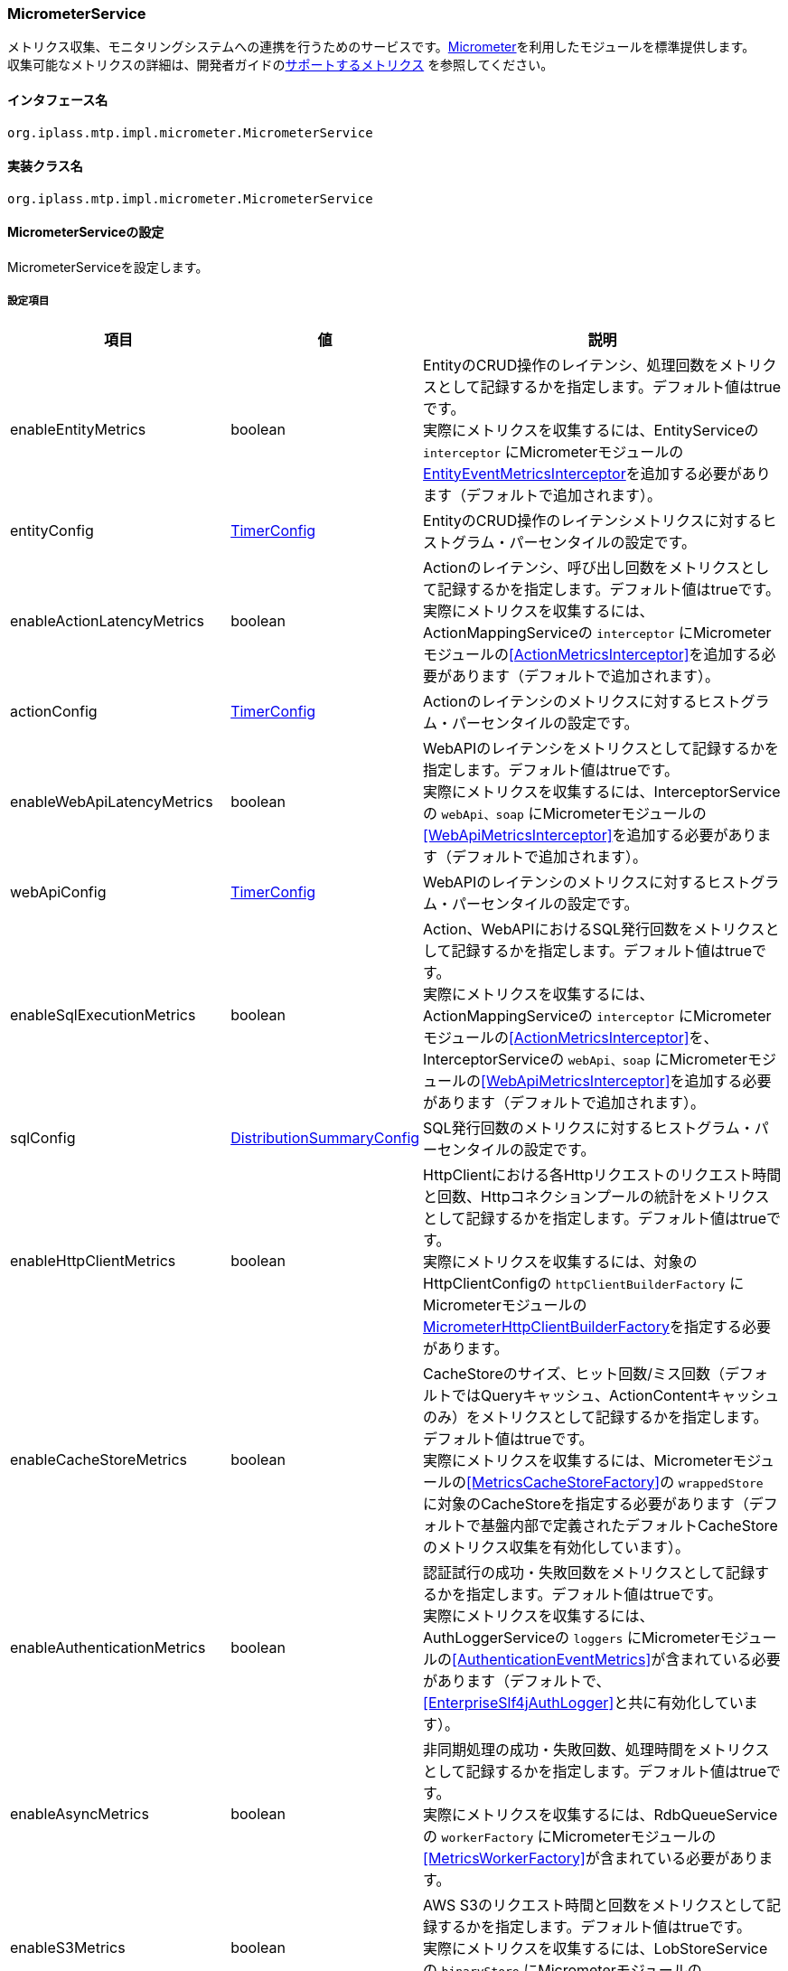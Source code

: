 [[MicrometerService]]
=== [.eeonly]#MicrometerService#
メトリクス収集、モニタリングシステムへの連携を行うためのサービスです。link:https://micrometer.io/[Micrometer^]を利用したモジュールを標準提供します。 +
収集可能なメトリクスの詳細は、開発者ガイドの<<../developerguide/support/index.adoc#_サポートするメトリクス, サポートするメトリクス>> を参照してください。

==== インタフェース名
----
org.iplass.mtp.impl.micrometer.MicrometerService
----


==== 実装クラス名
----
org.iplass.mtp.impl.micrometer.MicrometerService
----


==== MicrometerServiceの設定
MicrometerServiceを設定します。

===== 設定項目
[cols="1,1,3", options="header"]
|===
| 項目 | 値 | 説明
| enableEntityMetrics | boolean | EntityのCRUD操作のレイテンシ、処理回数をメトリクスとして記録するかを指定します。デフォルト値はtrueです。 +
実際にメトリクスを収集するには、EntityServiceの `interceptor` にMicrometerモジュールの<<EntityEventMetricsInterceptor>>を追加する必要があります（デフォルトで追加されます）。
| entityConfig | <<TimerConfig>> | EntityのCRUD操作のレイテンシメトリクスに対するヒストグラム・パーセンタイルの設定です。
| enableActionLatencyMetrics | boolean | Actionのレイテンシ、呼び出し回数をメトリクスとして記録するかを指定します。デフォルト値はtrueです。 +
実際にメトリクスを収集するには、ActionMappingServiceの `interceptor` にMicrometerモジュールの<<ActionMetricsInterceptor>>を追加する必要があります（デフォルトで追加されます）。
| actionConfig | <<TimerConfig>> | Actionのレイテンシのメトリクスに対するヒストグラム・パーセンタイルの設定です。
| enableWebApiLatencyMetrics | boolean | WebAPIのレイテンシをメトリクスとして記録するかを指定します。デフォルト値はtrueです。 +
実際にメトリクスを収集するには、InterceptorServiceの `webApi、soap` にMicrometerモジュールの<<WebApiMetricsInterceptor>>を追加する必要があります（デフォルトで追加されます）。
| webApiConfig | <<TimerConfig>> | WebAPIのレイテンシのメトリクスに対するヒストグラム・パーセンタイルの設定です。
| enableSqlExecutionMetrics | boolean | Action、WebAPIにおけるSQL発行回数をメトリクスとして記録するかを指定します。デフォルト値はtrueです。 +
実際にメトリクスを収集するには、ActionMappingServiceの `interceptor` にMicrometerモジュールの<<ActionMetricsInterceptor>>を、InterceptorServiceの `webApi、soap` にMicrometerモジュールの<<WebApiMetricsInterceptor>>を追加する必要があります（デフォルトで追加されます）。
| sqlConfig | <<DistributionSummaryConfig>> | SQL発行回数のメトリクスに対するヒストグラム・パーセンタイルの設定です。
| enableHttpClientMetrics | boolean | HttpClientにおける各Httpリクエストのリクエスト時間と回数、Httpコネクションプールの統計をメトリクスとして記録するかを指定します。デフォルト値はtrueです。 +
実際にメトリクスを収集するには、対象のHttpClientConfigの `httpClientBuilderFactory` にMicrometerモジュールの<<MicrometerHttpClientBuilderFactory>>を指定する必要があります。
| enableCacheStoreMetrics | boolean | CacheStoreのサイズ、ヒット回数/ミス回数（デフォルトではQueryキャッシュ、ActionContentキャッシュのみ）をメトリクスとして記録するかを指定します。デフォルト値はtrueです。 +
実際にメトリクスを収集するには、Micrometerモジュールの<<MetricsCacheStoreFactory>>の `wrappedStore` に対象のCacheStoreを指定する必要があります（デフォルトで基盤内部で定義されたデフォルトCacheStoreのメトリクス収集を有効化しています）。
| enableAuthenticationMetrics | boolean | 認証試行の成功・失敗回数をメトリクスとして記録するかを指定します。デフォルト値はtrueです。 +
実際にメトリクスを収集するには、AuthLoggerServiceの `loggers` にMicrometerモジュールの<<AuthenticationEventMetrics>>が含まれている必要があります（デフォルトで、<<EnterpriseSlf4jAuthLogger>>と共に有効化しています）。
| enableAsyncMetrics | boolean | 非同期処理の成功・失敗回数、処理時間をメトリクスとして記録するかを指定します。デフォルト値はtrueです。 +
実際にメトリクスを収集するには、RdbQueueServiceの `workerFactory` にMicrometerモジュールの<<MetricsWorkerFactory>>が含まれている必要があります。
| enableS3Metrics | boolean | AWS S3のリクエスト時間と回数をメトリクスとして記録するかを指定します。デフォルト値はtrueです。 +
実際にメトリクスを収集するには、LobStoreServiceの `binaryStore` にMicrometerモジュールの<<MetricsS3LobStore>>が含まれている必要があります。
| enableMailMetrics | boolean | メール送信の成功・失敗回数、処理時間をメトリクスとして記録するかを指定します。デフォルト値はtrueです。 +
実際にメトリクスを収集するには、MailServiceの `listener` にMicrometerモジュールの<<MetricsSendMailListener>>が含まれている必要があります。
| enablePushMetrics | boolean | プッシュ送信の成功・失敗回数、処理時間をメトリクスとして記録するかを指定します。デフォルト値はtrueです。 +
実際にメトリクスを収集するには、PushNotificationServiceの `listener` にMicrometerモジュールの<<MetricsPushNotificationListener>>が含まれている必要があります。
| enableSmsMetrics | boolean | SMS送信の成功・失敗回数、処理時間をメトリクスとして記録するかを指定します。デフォルト値はtrueです。 +
実際にメトリクスを収集するには、SmsServiceの `listener` にMicrometerモジュールの<<MetricsSendSmsMailListener>>が含まれている必要があります。
| meterBinder | <<MeterBinder>>、複数指定可 | 1つまたは複数のメトリクスを登録するBinderクラス。
| commonTags | String、Map形式 | 全てのメトリクスに共通して付与するタグ。Map形式で指定可能です。
| actionPathResolver | <<PathResolver>>、複数指定可 | Actionのメトリクスに `uri` タグ、 `uri_method` タグの値として紐づけるPathを解決するためのResolverクラス。
| webApiPathResolver | <<PathResolver>>、複数指定可 | WebAPIのメトリクスに `uri` タグ、 `uri_method` タグの値として紐づけるPathを解決するためのResolverクラス。
| customTagActionPathResolver | <<PathResolver>>、Map形式 | カスタムでActionのメトリクスにタグ名とその値を解決する<<PathResolver>>クラスをMap形式で指定することができます。
| customTagWebApiPathResolver | <<PathResolver>>、Map形式 | カスタムでWebAPIのメトリクスにタグ名とその値を解決する<<PathResolver>>クラスをMap形式で指定することができます。
| customizerClass | <<MeterRegistryCustomizer>> | メトリクスの設定を独自にカスタマイズするロジックを記述したい場合に指定可能です。
| meterRegistryFactory | <<MeterRegistryFactory>> | メトリクスを管理・保持するMeterRegistryを生成するFactoryクラス。
|===

[[TimerConfig]]
.TimerConfig
classは、org.iplass.mtp.impl.micrometer.metrics.TimerConfigを指定します。

イベントのレイテンシや頻度を記録するメトリクスに対するヒストグラム・パーセンタイルの設定です。 +
以下の項目を設定可能です。各項目の詳細は、link:https://micrometer.io/docs/concepts#_histograms_and_percentiles[Histograms and percentiles^]を参照してください。
[cols="1,1,3", options="header"]
|====================
| 項目 | 値 | 説明
| publishPercentiles | double、複数指定可 | アプリケーション側で計算して公開するパーセンタイル値の設定。
| publishPercentileHistogram | boolean | trueの場合、パーセンタイル近似値を計算するのに適したヒストグラムを公開する。minimumExpectedValueとmaximumExpectedValueで設定された範囲内のメトリクスのみを対象とする。
| maximumExpectedValue | double | ヒストグラムの対象となるバケット数を制御するために利用される範囲の最大値。
| minimumExpectedValue | double | ヒストグラムの対象となるバケット数を制御するために利用される範囲の最小値。
| serviceLevelObjectives | long、複数指定可 | SLOで定義されたバケットで累積ヒストグラムを公開する。
|====================

[[DistributionSummaryConfig]]
.DistributionSummaryConfig
classは、org.iplass.mtp.impl.micrometer.metrics.DistributionSummaryConfigを指定します。

イベントの分布を追跡するためのメトリクスに対するヒストグラム・パーセンタイルの設定です。 +
以下の項目を設定可能です。各項目の詳細は、link:https://micrometer.io/docs/concepts#_histograms_and_percentiles[Histograms and percentiles^]を参照してください。
[cols="1,1,3", options="header"]
|====================
| 項目 | 値 | 説明
| publishPercentiles | double、複数指定可 | パーセンタイル値。指定したパーセンタイル値をアプリケーション側で計算して公開する。
| publishPercentileHistogram | boolean | trueの場合、パーセンタイル近似値を計算するのに適したヒストグラムを公開する。minimumExpectedValueとmaximumExpectedValueで設定された範囲内のメトリクスのみを対象とする。
| maximumExpectedValue | double | ヒストグラムの対象となるバケット数を制御するために利用される範囲の最大値。
| minimumExpectedValue | double | ヒストグラムの対象となるバケット数を制御するために利用される範囲の最小値。
| serviceLevelObjectives | double、複数指定可 | SLOで定義されたバケットで累積ヒストグラムを公開する。
|====================

[[EntityEventMetricsInterceptor]]
.EntityEventMetricsInterceptor
classは、org.iplass.mtp.impl.micrometer.metrics.entity.EntityEventMetricsInterceptorを指定します。

Entity操作のレイテンシ・実行回数をメトリクスとして記録するインターセプターです。Micrometerモジュールを適用した場合にデフォルトで追加されます。以下の項目を設定可能です。

[cols="1,1,3", options="header"]
|===
| 項目 | 値 | 説明
| provider | EntityEventMetricsTagsProvider | org.iplass.mtp.impl.micrometer.metrics.entity.EntityEventMetricsTagsProviderを実装するクラス。メトリクスに付与するタグをカスタマイズしたい場合に指定可能です。デフォルトでは、org.iplass.mtp.impl.micrometer.metrics.entity.DefaultEntityEventMetricsTagsProviderが使用されます。
|===

[[MicrometerHttpClientBuilderFactory]]
.MicrometerHttpClientBuilderFactory
classは、org.iplass.mtp.impl.micrometer.metrics.httpclient.MicrometerHttpClientBuilderFactoryを指定します。

対象のHttpClientにおける各Httpリクエストのリクエスト時間と回数、Httpコネクションプールの統計をメトリクスとして記録するようにカスタマイズしたHttpClientBuilderFactoryです。 +
Micrometerモジュールを依存関係に追加した場合に設定可能です。設定可能な項目はありません。

[[MeterBinder]]
.MeterBinder
classは、io.micrometer.core.instrument.binder.MeterBinderの実装クラスを指定します（複数指定可能）。

デフォルトでは、Micrometerのcoreモジュールに含まれる以下のMeterBinderを指定しています。設定可能な項目はありません。

* io.micrometer.core.instrument.binder.jvm.JvmGcMetrics
* io.micrometer.core.instrument.binder.jvm.JvmMemoryMetrics
* io.micrometer.core.instrument.binder.jvm.JvmThreadMetrics
* io.micrometer.core.instrument.binder.jvm.ClassLoaderMetrics
* io.micrometer.core.instrument.binder.logging.LogbackMetrics
* io.micrometer.core.instrument.binder.system.ProcessorMetrics
* io.micrometer.core.instrument.binder.system.UptimeMetrics
* io.micrometer.core.instrument.binder.system.FileDescriptorMetrics

また、標準で以下のMeterBinderを提供します。

* <<TomcatMeterBinder>>
* <<TomcatDbcp2MeterBinder>>
* <<CommonsDbcp2MeterBinder>>
* <<HikariCPMeterBinder>>

[[TomcatMeterBinder]]
.TomcatMeterBinder
classは、org.iplass.mtp.impl.micrometer.metrics.tomcat.TomcatMeterBinderを指定します。

Tomcatのスレッドやセッション、リクエスト総数などのメトリクスを登録するMeterBinderです。設定可能な項目はありません。

[[TomcatDbcp2MeterBinder]]
.TomcatDbcp2MeterBinder
classは、org.iplass.mtp.impl.micrometer.metrics.jdbc.tomcatdbcp2.TomcatDbcp2MeterBinderを指定します。

Tomcat dbcp2（org.apache.tomcat.dbcp.dbcp2）のコネクションプールに関するメトリクスを登録するMeterBinderです。以下の項目を設定可能です。

[cols="1,1,3", options="header"]
|====================
| 項目 | 値 | 説明
| poolName | String | コネクションプール名。デフォルト値は"mtpPool"です。
|====================

[[CommonsDbcp2MeterBinder]]
.CommonsDbcp2MeterBinder
classは、org.iplass.mtp.impl.micrometer.metrics.jdbc.commonsdbcp2.CommonsDbcp2MeterBinderを指定します。

Commons dbcp2（org.apache.commons.dbcp2）のコネクションプールに関するメトリクスを登録するMeterBinderです。以下の項目を設定可能です。

[cols="1,1,3", options="header"]
|====================
| 項目 | 値 | 説明
| poolName | String | コネクションプール名。デフォルト値は"mtpPool"です。
|====================

[[HikariCPMeterBinder]]
.HikariCPMeterBinder
classは、org.iplass.mtp.impl.micrometer.metrics.jdbc.hikaricp.HikariCPMeterBinderを指定します。

HikariCPのコネクションプールに関するメトリクスを登録するMeterBinderです。設定可能な項目はありません。

[[PathResolver]]
.PathResolver
classは、org.iplass.mtp.impl.micrometer.metrics.web.PathResolverの実装クラスを指定します（複数指定可能）。

ActionとWebAPIのメトリクスにURIタグとして紐づけるPathを解決するためのResolverクラスです。RequestContextからPathを構築するロジックを記述します。

actionPathResolver（webApiPathResolver）に定義される順番でPathResolver#resolveを順に呼び出し、null以外が返ってきた時点でその返却結果をURIタグに紐づけます。最後のPathResolver#resolveの呼び出し時にその返却結果がnullだった場合は、デフォルトとして、Action名（WebAPI名）のみをURIタグに紐づけます（SubPathは含まれません）。

また、カスタムでcustomTagActionPathResolver（customTagWebApiPathResolver）に定義される順番でPathResolver#resolveを順に呼び出し、null以外が返ってきた時点でその返却結果を指定されたタグに紐づけることができます。

標準で以下のPathResolverを定義しています。

* <<DefaultActionPathResolver>>
* <<DefaultWebApiPathResolver>>
* <<ActionHierarchicalPathResolver>>
* <<WebApiHierarchicalPathResolver>>

[[DefaultActionPathResolver]]
.DefaultActionPathResolver
classは、org.iplass.mtp.impl.micrometer.metrics.web.action.DefaultActionPathResolverを指定します。

GEM標準ActionのPathを解決するResolverクラスです。パラメータマッピングに定義名が指定されている場合、"Action名+定義名"を返却します。設定可能な項目はありません。

[[DefaultWebApiPathResolver]]
.DefaultWebApiPathResolver
classは、org.iplass.mtp.impl.micrometer.metrics.web.webapi.DefaultWebApiPathResolverを指定します。

GEM標準WebAPI、Entity CRUD APIのPathを解決するResolverクラスです。設定可能な項目はありません。

* GEM標準WebAPIについては、パラメータマッピングに定義名が指定されている場合、"WebAPI名+定義名"を返却します。
* Entity CRUD APIについては、SubPathが存在する場合、"WebAPI名+SubPathの最初のパス"を返却します。

[[ActionHierarchicalPathResolver]]
.ActionHierarchicalPathResolver
classは、org.iplass.mtp.impl.micrometer.metrics.web.action.ActionHierarchicalPathResolverを指定します。

GEM標準ActionのPathにおいて、階層の深さが指定されたPathを解決するResolverクラスです。階層指定する深さを指定します。 +
例えば、uriがgem/generic/search/view/test、depthが2の場合、値にはgem/genericが入ります。 +
以下の項目を設定可能です。

[cols="1,1,3", options="header"]
|====================
| 項目 | 値 | 説明
| depth | int | 階層指定する深さ。1以上の値を指定します。
|====================

[[WebApiHierarchicalPathResolver]]
.WebApiHierarchicalPathResolver
classは、org.iplass.mtp.impl.micrometer.metrics.web.webapi.WebApiHierarchicalPathResolverを指定します。

GEM標準WebAPI、Entity CRUD APIのPathにおいて、階層の深さが指定されたPathを解決するResolverクラスです。階層指定する深さを指定します。 +
例えば、uriがgem/workflow/getUserTaskListParts、depthが2の場合、値にはgem/workflowが入ります。 +
以下の項目を設定可能です。

[cols="1,1,3", options="header"]
|====================
| 項目 | 値 | 説明
| depth | int | 階層指定する深さ。1以上の値を指定します。
|====================

[[MeterRegistryCustomizer]]
.MeterRegistryCustomizer
classは、org.iplass.mtp.impl.micrometer.MeterRegistryCustomizerの独自実装クラスを指定してください。

org.iplass.mtp.impl.micrometer.MeterRegistryCustomizerの実装クラスにて、メトリクスの設定を独自にカスタマイズするロジックを記述します。

[[MeterRegistryFactory]]
.MeterRegistryFactory
classは、org.iplass.mtp.impl.micrometer.registry.MeterRegistryFactoryの実装クラスを指定します。

標準で、以下のMeterRegistryFactoryを提供します。

* <<ElasticMeterRegistryFactory>>
* <<JmxMeterRegistryFactory>>
* <<PrometheusMeterRegistryFactory>>
* <<CloudWatchMeterRegistryFactory>>
* <<NewRelicMeterRegistryFactory>>
* <<LoggingMeterRegistryFactory>>

[[ElasticMeterRegistryFactory]]
.ElasticMeterRegistryFactory
classは、org.iplass.mtp.impl.micrometer.registry.elastic.ElasticMeterRegistryFactoryを指定します。

Elasticsearchに対応したio.micrometer.elastic.ElasticMeterRegistryのFactoryクラスです。このクラスを指定する場合は、 `io.micrometer:micrometer-registry-elastic` を実行時の依存関係に追加してください。以下の項目を設定可能です。

[cols="1,1,3a", options="header"]
|====================
| 項目 | 値 | 説明
| configMap | String、Map形式 | ElasticMeterRegistryの設定パラメータです。主要な設定項目は以下の通りです。

* `host` ： Elasticsearchのホスト
* `index` ： メトリクスの格納先インデックス（デフォルト値は、"micrometer-metrics"です。）
* `step` ： メトリクスの送信間隔（デフォルト値は、"1m"です。）

設定可能な全ての項目の詳細は、link:https://github.com/micrometer-metrics/micrometer/blob/master/implementations/micrometer-registry-elastic/src/main/java/io/micrometer/elastic/ElasticConfig.java[ElasticConfig^]のJavaDocを参照してください。
| httpSender | <<HttpSender, HttpSender>> | Httpリクエストの送信方式を制御するクラスです。
|====================

[[HttpSender]]
.HttpSender
classは、io.micrometer.core.ipc.http.HttpSenderの実装クラスを指定します。

標準では、以下のHttpSenderを提供します。指定しない場合は、<<HttpUrlConnectionSender, HttpUrlConnectionSender>>が使用されます。

* <<AWSHttpSender>>

[[AWSHttpSender]]
.AWSHttpSender
classは、org.iplass.mtp.impl.aws.micrometer.AWSHttpSenderを指定します。

Amazon OpenSearch Serviceに対応したHttpSenderの実装クラスです。<<AWSSetting, [.eeonly]#AWSSetting#>>でアクセスキー、シークレットキー、AWSClient側の設定が可能です。以下の項目を設定可能です。

[cols="1,1,3", options="header"]
|====================
| 項目 | 値 | 説明
| serviceName | String | サービス名。デフォルト値は"es"です。 +
Amazon OpenSearch Serviceを利用する場合は、デフォルト値を変更しないでください。
| region | String | Amazon OpenSearch Serviceのリージョン。
|====================

[[HttpUrlConnectionSender]]
.HttpUrlConnectionSender
classは、io.micrometer.core.ipc.http.HttpUrlConnectionSenderです。

デフォルトで使用されるHttpSenderの実装クラスです。 `configMap` にMap形式でパラメータを指定してください。設定可能な項目は以下の通りです。

[cols="1,1,3", options="header"]
|====================
| 項目 | 値 | 説明
| connectTimeoutMs | String | HTTPコネクションを確立する際のタイムアウト（ミリ秒）。デフォルト値は1000（1秒）です。
| readTimeoutMs | String | レスポンス読み取り完了時間のタイムアウト（ミリ秒）。デフォルト値は10000（10秒）です。
| proxyHost | String | proxyを利用する場合のHost名。
| proxyPort | int | proxyを利用する場合のport。
|====================

[[JmxMeterRegistryFactory]]
.JmxMeterRegistryFactory
classは、org.iplass.mtp.impl.micrometer.registry.jms.JmxMeterRegistryFactoryを指定します。

JMXに対応したio.micrometer.jmx.JmxMeterRegistryのFactoryクラスです。このクラスを指定する場合は、 `io.micrometer:micrometer-registry-jmx` を実行時の依存関係に追加してください。以下の項目を設定可能です。

[cols="1,1,3a", options="header"]
|====================
| 項目 | 値 | 説明
| configMap | String、Map形式 |
JmxMeterRegistryの設定パラメータです。主要な設定項目は以下の通りです。

* `domain` ： メトリクスを公開するJMXドメイン（デフォルト値は、"metrics"です。）

設定可能な全ての項目の詳細は、link:https://github.com/micrometer-metrics/micrometer/blob/master/implementations/micrometer-registry-jmx/src/main/java/io/micrometer/jmx/JmxConfig.java[JmxConfig^]のJavaDocを参照してください。
| tagsAsPrefix | String、複数指定可能 | 全てのメトリクスに共通して付与する接頭辞を指定します。
|====================


[[PrometheusMeterRegistryFactory]]
.PrometheusMeterRegistryFactory
classは、org.iplass.mtp.impl.micrometer.registry.prometheus.PrometheusMeterRegistryFactoryを指定します。

Prometheusに対応したio.micrometer.prometheus.PrometheusMeterRegistryのFactoryクラスです。このクラスを指定する場合は、 `io.micrometer:micrometer-registry-prometheus` を実行時の依存関係に追加してください。以下の項目を設定可能です。

[cols="1,1,3a", options="header"]
|====================
| 項目 | 値 | 説明
| configMap | String、Map形式 |
PrometheusMeterRegistryの設定パラメータです。主要な設定項目は以下の通りです。

* `step` ： 最大値や平均などの統計を計算する際に使用するステップ間隔。統計情報を最大限活用するためには、ステップ間隔をPrometheusのスクレイプ間隔に近づけるように設定してください。（デフォルトは、1分です。）

設定可能な全ての項目の詳細は、、link:https://github.com/micrometer-metrics/micrometer/blob/master/implementations/micrometer-registry-prometheus/src/main/java/io/micrometer/prometheus/PrometheusConfig.java[PrometheusConfig^]のJavaDocを参照してください。
|====================

[[CloudWatchMeterRegistryFactory]]
.CloudWatchMeterRegistryFactory
classは、org.iplass.mtp.impl.aws.micrometer.registry.cloudwatch.CloudWatchMeterRegistryFactoryを指定します。

Amazon CloudWatchに対応したio.micrometer.cloudwatch.CloudWatchMeterRegistryのFactoryクラスです。AWSモジュールを依存関係に追加した場合に指定可能です。このクラスを指定する場合は、 `io.micrometer:micrometer-registry-cloudwatch` を実行時の依存関係に追加してください。 +
<<AWSSetting, [.eeonly]#AWSSetting#>>でアクセスキー、シークレットキー、AWSClient側の設定が可能です。以下の項目を設定可能です。

[cols="1,1,3a", options="header"]
|====================
| 項目 | 値 | 説明
| configMap | String、Map形式 |
CloudWatchMeterRegistryの設定パラメータです。主要な設定項目は以下の通りです。

* `region` ： CloudWatchのリージョン
* `namespace` ： 送信したカスタムメトリクスを保持する名前空間（デフォルト値は、"micrometer-namespace"です。）
* `step` ： メトリクスの送信間隔（デフォルト値は、"1m"です。）

設定可能な全ての項目の詳細は、link:https://github.com/micrometer-metrics/micrometer/blob/main/implementations/micrometer-registry-cloudwatch/src/main/java/io/micrometer/cloudwatch/CloudWatchConfig.java[CloudWatchConfig^]のJavaDocを参照してください。
|====================

[[NewRelicMeterRegistryFactory]]
.NewRelicMeterRegistryFactory
classは、org.iplass.mtp.impl.micrometer.registry.newrelic.NewRelicMeterRegistryFactoryを指定します。

New Relicに対応したcom.newrelic.telemetry.micrometer.NewRelicRegistryのFactoryクラスです。このクラスを指定する場合は、 `com.newrelic.telemetry:micrometer-registry-new-relic` を実行時の依存関係に追加してください。 +
以下の項目を設定可能です。

[cols="1,1,3a", options="header"]
|====================
| 項目 | 値 | 説明
| configMap | String、Map形式 | NewRelicRegistryの設定パラメータです。主要な設定項目は以下の通りです。

* `apiKey` ： APIキー
* `serviceName` ： サービス名
* `step` ： メトリクスの送信間隔（デフォルト値は、"1m"です。）

設定可能な全ての項目の詳細は、link:https://github.com/newrelic/micrometer-registry-newrelic/blob/main/src/main/java/com/newrelic/telemetry/micrometer/NewRelicRegistryConfig.java[NewRelicRegistryConfig^]のJavaDocを参照してください。
| httpSender | <<HttpSender, HttpSender>> | Httpリクエストの送信方式を制御するクラスです。
|====================

[[LoggingMeterRegistryFactory]]
.LoggingMeterRegistryFactory
classは、org.iplass.mtp.impl.micrometer.registry.logging.LoggingMeterRegistryFactoryを指定します。

ログ出力に対応したio.micrometer.core.instrument.logging.LoggingMeterRegistryのFactoryクラスです。ログ出力するため、logback.xmlにロガー名をio.micrometer.core.instrument.logging.LoggingMeterRegistry、ログレベルをINFOで指定してください。 +
以下の項目を設定可能です。

[cols="1,1,3a", options="header"]
|====================
| 項目 | 値 | 説明
| configMap | String、Map形式 | LoggingMeterRegistryの設定パラメータです。主要な設定項目は以下の通りです。

* `step` ： メトリクスの送信間隔（デフォルト値は、"1m"です。）

設定可能な全ての項目の詳細は、link:https://github.com/micrometer-metrics/micrometer/blob/main/micrometer-core/src/main/java/io/micrometer/core/instrument/logging/LoggingRegistryConfig.java[LoggingRegistryConfig^]のJavaDocを参照してください。
|====================

===== 設定例
[source, xml]
----
<service>
	<interface>org.iplass.mtp.impl.micrometer.MicrometerService</interface>

	<!-- ■ Custom Metrics Settings ■ -->
	<!-- Entity CRUD操作のレイテンシ -->
	<property name="enableEntityMetrics" value="true" />
	<property name="entityConfig" class="org.iplass.mtp.impl.micrometer.metrics.TimerConfig">
		<!--
		<property name="publishPercentiles" value="0.5" />
		<property name="publishPercentiles" value="0.9" />
		<property name="publishPercentiles" value="0.99" />
		-->
	</property>

	<!-- Actionのレイテンシ -->
	<property name="enableActionLatencyMetrics" value="true" />
	<property name="actionConfig" class="org.iplass.mtp.impl.micrometer.metrics.TimerConfig">
		<!--
		<property name="publishPercentiles" value="0.5" />
		<property name="publishPercentiles" value="0.9" />
		<property name="publishPercentiles" value="0.99" />
		-->
	</property>

	<!-- WebAPIのレイテンシ -->
	<property name="enableWebApiLatencyMetrics" value="true" />
	<property name="webApiConfig" class="org.iplass.mtp.impl.micrometer.metrics.TimerConfig">
		<!--
		<property name="publishPercentiles" value="0.5" />
		<property name="publishPercentiles" value="0.9" />
		<property name="publishPercentiles" value="0.99" />
		-->
	</property>

	<!-- Action、WebAPIのSQL発行回数 -->
	<property name="enableSqlExecutionMetrics" value="true" />
	<property name="sqlConfig" class="org.iplass.mtp.impl.micrometer.metrics.DistributionSummaryConfig">
		<!--
		<property name="publishPercentiles" value="0.5" />
		<property name="publishPercentiles" value="0.9" />
		<property name="publishPercentiles" value="0.99" />
		-->
	</property>
	
	<!-- HttpClientのリクエスト発行回数、レイテンシ、ConnectionManagerメトリクス -->
	<property name="enableHttpClientMetrics" value="true" />

	<!-- CacheStoreのサイズ、ヒット/ミス回数 -->
	<property name="enableCacheStoreMetrics" value="true" />

	<!-- 認証試行の成功・失敗回数 -->
	<property name="enableAuthenticationMetrics" value="true" />

	<!-- 非同期処理の成功・失敗回数、処理時間 -->
	<property name="enableAsyncMetrics" value="true" />

	<!-- S3の処理時間とリクエスト回数 -->
	<property name="enableS3Metrics" value="true" />

	<!-- メールの成功・失敗回数、処理時間 -->
	<property name="enableMailMetrics" value="true" />

	<!-- プッシュ通知の成功・失敗回数、処理時間 -->
	<property name="enablePushMetrics" value="true" />

	<!-- SMSの成功・失敗回数、処理時間 -->
	<property name="enableSmsMetrics" value="true" />

	<!-- ■ MeterBinder Settings ■ -->
	<!-- jvm -->
	<property name="meterBinder" class="io.micrometer.core.instrument.binder.jvm.JvmGcMetrics" />
	<property name="meterBinder" class="io.micrometer.core.instrument.binder.jvm.JvmMemoryMetrics" />
	<property name="meterBinder" class="io.micrometer.core.instrument.binder.jvm.JvmThreadMetrics" />
	<property name="meterBinder" class="io.micrometer.core.instrument.binder.jvm.ClassLoaderMetrics" />

	<!-- logging -->
	<property name="meterBinder" class="io.micrometer.core.instrument.binder.logging.LogbackMetrics" />

	<!-- system -->
	<property name="meterBinder" class="io.micrometer.core.instrument.binder.system.UptimeMetrics" />
	<property name="meterBinder" class="io.micrometer.core.instrument.binder.system.ProcessorMetrics" />
	<property name="meterBinder" class="io.micrometer.core.instrument.binder.system.FileDescriptorMetrics" />

	<!-- tomcat -->
	<!--
	<property name="meterBinder" class="org.iplass.mtp.impl.micrometer.metrics.tomcat.TomcatMeterBinder" />
	-->

	<!-- Tomcat dbcp2 (tomcat default) -->
	<!--
	<property name="meterBinder" class="org.iplass.mtp.impl.micrometer.metrics.jdbc.tomcatdbcp2.TomcatDbcp2MeterBinder">
		<property name="poolName" value="mtpPool" />
	</property>
	-->

	<!-- commons dbcp 2 -->
	<!--
	<property name="meterBinder" class="org.iplass.mtp.impl.micrometer.metrics.jdbc.commonsdbcp2.CommonsDbcp2MeterBinder">
		<property name="poolName" value="mtpPool" />
	</property>
	-->

	<!-- hikari cp -->
	<!--
	<property name="meterBinder" class="org.iplass.mtp.impl.micrometer.metrics.jdbc.hikaricp.HikariCPMeterBinder" />
	-->


	<!-- ■ CommonTags Settings ■ -->
	<!--
	<property name="commonTags" >
		<property name="tagKey1" value="tagValue1" />
		<property name="tagKey2" value="tagValue2" />
		<property name="tagKey3" value="tagValue3" />
	</property>
	 -->

	 <!-- ■ PathResolver Settings ■ -->
	<property name="actionPathResolver" class="org.iplass.mtp.impl.micrometer.metrics.web.action.DefaultActionPathResolver" />
	<property name="webApiPathResolver" class="org.iplass.mtp.impl.micrometer.metrics.web.webapi.DefaultWebApiPathResolver" />

	<!-- ■ Custom PathResolver Settings ■ -->
	<!--
	<property name="customTagActionPathResolver"> 
		<property name="customHierarchicalUri1" class="org.iplass.mtp.impl.micrometer.metrics.web.action.ActionHierarchicalPathResolver">
			<property name="depth" value="1" />
		</property>
	</property>
	
	<property name="customTagWebApiPathResolver"> 
		<property name="customHierarchicalUri1" class="org.iplass.mtp.impl.micrometer.metrics.web.webapi.WebApiHierarchicalPathResolver">
			<property name="depth" value="1" />
		</property>
	</property>
	-->

	 <!-- ■ Customizer Settings ■ -->
	<!--
	<property name="customizerClass" value="yourCustomizerClassName" />
	 -->

	<!-- ■ MeterRegistry Settings ■ -->
	<!--
		利用するモニタリングシステムを有効にし、必要に応じてプロパティを追加/変更してください。
	-->
	<!-- for Elastic -->
	<!--
	<property name="meterRegistryFactory" class="org.iplass.mtp.impl.micrometer.registry.elastic.ElasticMeterRegistryFactory">
	-->
		<!-- ■ Amazon OpenSearch Serviceを利用する場合は、コメントアウトを外し、プロパティを変更してください。■ -->
		<!--
		<property name="httpSender" class="org.iplass.mtp.impl.aws.micrometer.AWSHttpSender">
			<property name="serviceName" value="es" />
			<property name="region" value="yourESRegion" />
		</property>
		-->
	<!--
		<property name="configMap" >
			<property name="host" value="yourElasticHost" />
			<property name="step" value="1m" />
			<property name="index" value="micrometer-metrics" />
			<property name="connectTimeoutMs" value="2000" />
		</property>
	</property>
	-->

	<!-- for Jmx -->
	<!--
	<property name="meterRegistryFactory" class="org.iplass.mtp.impl.micrometer.registry.jmx.JmxMeterRegistryFactory">
		<property name="configMap" >
			<property name="domain" value="metrics" />
		</property>
		<property name="tagsAsPrefix" value="prefix1" />
	</property>
	 -->

	<!-- for Prometheus -->
	<!--
	<property name="meterRegistryFactory" class="org.iplass.mtp.impl.micrometer.registry.prometheus.PrometheusMeterRegistryFactory">
		<property name="configMap" >
		</property>
	</property>
	-->
	
	<!-- for CloudWatch -->
	<!--
	<property name="meterRegistryFactory" class="org.iplass.mtp.impl.aws.micrometer.registry.cloudwatch.CloudWatchMeterRegistryFactory">
		<property name="configMap" >
			<property name="step" value="1m" />
			<property name="region" value="yourRegion" />
			<property name="namespace" value="micrometer-namespace" />
		</property>
	</property>
	-->

	<!-- for New Relic -->
	<!--
	<property name="meterRegistryFactory" class="org.iplass.mtp.impl.micrometer.registry.newrelic.NewRelicMeterRegistryFactory"> 
		<property name="configMap" >
			<property name="step" value="1m" />
			<property name="apiKey" value="yourApiKey" />
		</property>
	</property>
	-->

	<!-- for Logging -->
	<!--
	<property name="meterRegistryFactory" class="org.iplass.mtp.impl.micrometer.registry.logging.LoggingMeterRegistryFactory">
		<property name="configMap" >
			<property name="step" value="1m" />
		</property>
	</property>
	-->
</service>
----
